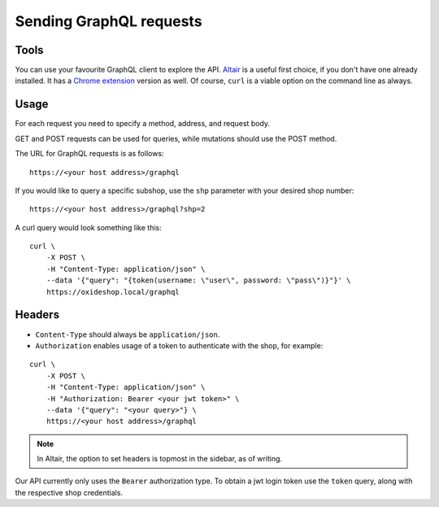 Sending GraphQL requests
========================

Tools
-----

You can use your favourite GraphQL client to explore the API. `Altair <https://altair.sirmuel.design/>`_ is a useful first choice, if you don't have one already installed. It has a `Chrome extension <https://chrome.google.com/webstore/detail/altair-graphql-client/flnheeellpciglgpaodhkhmapeljopja>`_ version as well. Of course, ``curl`` is a viable option on the command line as always.

Usage
-----

For each request you need to specify a method, address, and request body.

GET and POST requests can be used for queries, while mutations should use the POST method.

The URL for GraphQL requests is as follows:
::

    https://<your host address>/graphql

If you would like to query a specific subshop, use the ``shp`` parameter with your desired shop number:
::

    https://<your host address>/graphql?shp=2

A curl query would look something like this:
::

    curl \
        -X POST \
        -H "Content-Type: application/json" \
        --data '{"query": "{token(username: \"user\", password: \"pass\")}"}' \
        https://oxideshop.local/graphql

Headers
-------

- ``Content-Type`` should always be ``application/json``.
- ``Authorization`` enables usage of a token to authenticate with the shop, for example:
::

    curl \
        -X POST \
        -H "Content-Type: application/json" \
        -H "Authorization: Bearer <your jwt token>" \
        --data '{"query": "<your query>"} \
        https://<your host address>/graphql

.. note::

    In Altair, the option to set headers is topmost in the sidebar, as of writing.

Our API currently only uses the ``Bearer`` authorization type. To obtain a jwt login token use the ``token`` query, along with the respective shop credentials.
